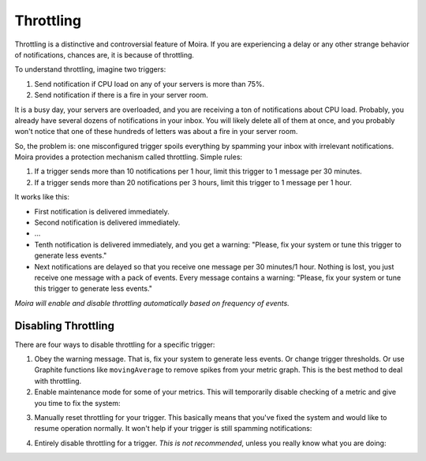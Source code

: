 Throttling
==========

Throttling is a distinctive and controversial feature of Moira. If you are experiencing a delay or any other strange
behavior of notifications, chances are, it is because of throttling.

To understand throttling, imagine two triggers:

1. Send notification if CPU load on any of your servers is more than 75%.
2. Send notification if there is a fire in your server room.

It is a busy day, your servers are overloaded, and you are receiving a ton of notifications about CPU load. Probably,
you already have several dozens of notifications in your inbox. You will likely delete all of them at once, and you
probably won't notice that one of these hundreds of letters was about a fire in your server room.

So, the problem is: one misconfigured trigger spoils everything by spamming your inbox with irrelevant notifications.
Moira provides a protection mechanism called throttling. Simple rules:

1. If a trigger sends more than 10 notifications per 1 hour, limit this trigger to 1 message per 30 minutes.
2. If a trigger sends more than 20 notifications per 3 hours, limit this trigger to 1 message per 1 hour.

It works like this:

- First notification is delivered immediately.
- Second notification is delivered immediately.
- ...
- Tenth notification is delivered immediately, and you get a warning: "Please, fix your system or tune this trigger to
  generate less events."
- Next notifications are delayed so that you receive one message per 30 minutes/1 hour. Nothing is lost, you just
  receive one message with a pack of events. Every message contains a warning: "Please, fix your system or tune this
  trigger to generate less events."

*Moira will enable and disable throttling automatically based on frequency of events.*


Disabling Throttling
--------------------

There are four ways to disable throttling for a specific trigger:

1. Obey the warning message. That is, fix your system to generate less events. Or change trigger thresholds. Or
   use Graphite functions like ``movingAverage`` to remove spikes from your metric graph. This is the best method to
   deal with throttling.
2. Enable maintenance mode for some of your metrics. This will temporarily disable checking of a metric and give you
   time to fix the system:

.. image:: ../_static/maintenance.png
   :alt: maintenance mode

3. Manually reset throttling for your trigger. This basically means that you've fixed the system and would like to
   resume operation normally. It won't help if your trigger is still spamming notifications:

.. image:: ../_static/reset_throttling.png
   :alt: reset throttling

4. Entirely disable throttling for a trigger. *This is not recommended*, unless you really know what you are doing:

.. image:: ../_static/throttling.png
   :alt: disable throttling
